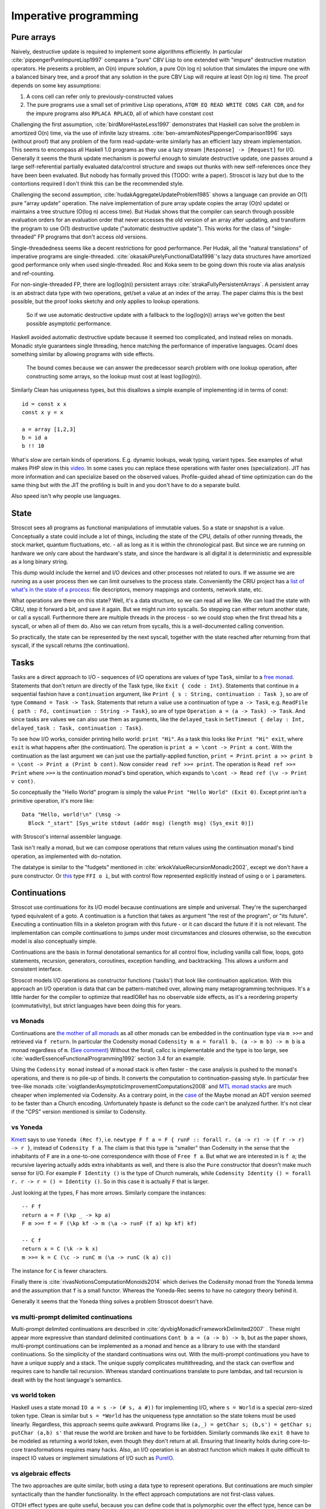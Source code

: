 Imperative programming
######################

Pure arrays
===========

Naively, destructive update is required to implement some algorithms efficiently. In particular :cite:`pippengerPureImpureLisp1997` compares a "pure" CBV Lisp to one extended with "impure" destructive mutation operators. He presents a problem, an O(n) impure solution, a pure O(n log n) solution that simulates the impure one with a balanced binary tree, and a proof that any solution in the pure CBV Lisp will require at least O(n log n) time. The proof depends on some key assumptions:

1. A cons cell can refer only to previously-constructed values
2. The pure programs use a small set of primitive Lisp operations, ``ATOM EQ READ WRITE CONS CAR CDR``, and for the impure programs also ``RPLACA RPLACD``, all of which have constant cost

Challenging the first assumption, :cite:`birdMoreHasteLess1997` demonstrates that Haskell can solve the problem in amortized O(n) time, via the use of infinite lazy streams. :cite:`ben-amramNotesPippengerComparison1996` says (without proof) that any problem of the form read-update-write similarly has an efficient lazy stream implementation. This seems to encompass all Haskell 1.0 programs as they use a lazy stream ``[Response] -> [Request]`` for I/O. Generally it seems the thunk update mechanism is powerful enough to simulate destructive update, one passes around a large self-referential partially evaluated data/control structure and swaps out thunks with new self-references once they have been been evaluated. But nobody has formally proved this (TODO: write a paper). Stroscot is lazy but due to the contortions required I don't think this can be the recommended style.

Challenging the second assumption, :cite:`hudakAggregateUpdateProblem1985` shows a language can provide an O(1) pure "array update" operation. The naive implementation of pure array update copies the array (O(n) update) or maintains a tree structure (O(log n) access time). But Hudak shows that the compiler can search through possible evaluation orders for an evaluation order that never accesses the old version of an array after updating, and transform the program to use O(1) destructive update ("automatic destructive update"). This works for the class of "single-threaded" FP programs that don't access old versions.

Single-threadedness seems like a decent restrictions for good performance. Per Hudak, all the "natural translations" of imperative programs are single-threaded. :cite:`okasakiPurelyFunctionalData1998`'s lazy data structures have amortized good performance only when used single-threaded. Roc and Koka seem to be going down this route via alias analysis and ref-counting.

For non-single-threaded FP, there are log(log(n)) persistent arrays :cite:`strakaFullyPersistentArrays`. A persistent array is an abstract data type with two operations, get/set a value at an index of the array. The paper claims this is the best possible, but the proof looks sketchy and only applies to lookup operations.

 So if we use automatic destructive update with a fallback to the log(log(n)) arrays we've gotten the best possible asymptotic performance.

Haskell avoided automatic destructive update because it seemed too complicated, and instead relies on monads. Monadic style guarantees single threading, hence matching the performance of imperative languages. Ocaml does something similar by allowing programs with side effects.


 The bound comes because we can answer the predecessor search problem with one lookup operation, after constructing some arrays, so the lookup must cost at least log(log(n)).



Similarly Clean has uniqueness types, but this disallows a simple example of implementing id in terms of const:

::

  id = const x x
  const x y = x

  a = array [1,2,3]
  b = id a
  b !! 10

What's slow are certain kinds of operations. E.g. dynamic lookups, weak typing, variant types. See examples of what makes PHP slow in this `video <https://www.youtube.com/watch?v=p5S1K60mhQU>`__. In some cases you can replace these operations with faster ones (specialization). JIT has more information and can specialize based on the observed values. Profile-guided ahead of time optimization can do the same thing but with the JIT the profiling is built in and you don't have to do a separate build.

Also speed isn't why people use languages.

State
=====

Stroscot sees all programs as functional manipulations of immutable values. So a state or snapshot is a value. Conceptually a state could include a lot of things, including the state of the CPU, details of other running threads, the stock market, quantum fluctuations, etc. - all as long as it is within the chronological past. But since we are running on hardware we only care about the hardware's state, and since the hardware is all digital it is deterministic and expressible as a long binary string.

This dump would include the kernel and I/O devices and other processes not related to ours. If we assume we are running as a user process then we can limit ourselves to the process state. Conveniently the CRIU project has a `list of what's in the state of a process <https://criu.org/Images>`__: file descriptors, memory mappings and contents, network state, etc.

What operations are there on this state? Well, it's a data structure, so we can read all we like. We can load the state with CRIU, step it forward a bit, and save it again. But we might run into syscalls. So stepping can either return another state, or call a syscall. Furthermore there are multiple threads in the process - so we could stop when the first thread hits a syscall, or when all of them do. Also we can return from sycalls, this is a well-documented calling convention.

So practically, the state can be represented by the next syscall, together with the state reached after returning from that syscall, if the syscall returns (the continuation).

.. _tasks:

Tasks
=====

Tasks are a direct approach to I/O - sequences of I/O operations are values of type ``Task``, similar to a `free monad <https://www.reddit.com/r/haskell/comments/swffy/why_do_we_not_define_io_as_a_free_monad/>`__. Statements that don't return are directly of the Task type, like ``Exit { code : Int}``. Statements that continue in a sequential fashion have a ``continuation`` argument, like ``Print { s : String, continuation : Task }``, so are of type ``Command = Task -> Task``. Statements that return a value use a continuation of type ``a -> Task``, e.g. ``ReadFile { path : Fd, continuation : String -> Task}``, so are of type ``Operation a = (a -> Task) -> Task``. And since tasks are values we can also use them as arguments, like the ``delayed_task`` in ``SetTimeout { delay : Int, delayed_task : Task, continuation : Task}``.

To see how I/O works, consider printing hello world: ``print "Hi"``. As a task this looks like ``Print "Hi" exit``, where ``exit`` is what happens after (the continuation). The operation is ``print a = \cont -> Print a cont``. With the continuation as the last argument we can just use the partially-applied function, ``print = Print``. ``print a >> print b = \cont -> Print a (Print b cont)``. Now consider ``read ref >>= print``. The operation is ``Read ref >>= Print`` where ``>>=`` is the continuation monad's bind operation, which expands to ``\cont -> Read ref (\v -> Print v cont)``.

So conceptually the "Hello World" program is simply the value ``Print "Hello World" (Exit 0)``. Except print isn't a primitive operation, it's more like:

::

  Data "Hello, world!\n" (\msg ->
    Block "_start" [Sys_write stdout (addr msg) (length msg) (Sys_exit 0)])

with Stroscot's internal assembler language.

Task isn't really a monad, but we can compose operations that return values using the continuation monad's bind operation, as implemented with do-notation.

The datatype is similar to the "fudgets" mentioned in :cite:`erkokValueRecursionMonadic2002`, except we don't have a pure constructor. Or `this <http://comonad.com/reader/2011/free-monads-for-less-3/>`__ type ``FFI o i``, but with control flow represented explicitly instead of using ``o`` or ``i`` parameters.

Continuations
=============

Stroscot use continuations for its I/O model because continuations are simple and universal. They're the supercharged typed equivalent of a goto. A continuation is a function that takes as argument "the rest of the program", or "its future". Executing a continuation fills in a skeleton program with this future - or it can discard the future if it is not relevant. The implementation can compile continuations to jumps under most circumstances and closures otherwise, so the execution model is also conceptually simple.

Continuations are the basis in formal denotational semantics for all control flow, including vanilla call flow, loops, goto statements, recursion, generators, coroutines, exception handling, and backtracking. This allows a uniform and consistent interface.

Stroscot models I/O operations as constructor functions ('tasks') that look like continuation application. With this approach an I/O operation is data that can be pattern-matched over, allowing many metaprogramming techniques. It's a little harder for the compiler to optimize that readIORef has no observable side effects, as it's a reordering property (commutativity), but strict languages have been doing this for years.

vs Monads
---------

Continuations are `the mother of all monads <http://blog.sigfpe.com/2008/12/mother-of-all-monads.html>`__ as all other monads can be embedded in the continuation type via ``m >>=`` and retrieved via ``f return``. In particular the Codensity monad ``Codensity m a = forall b. (a -> m b) -> m b`` is a monad regardless of ``m``. (`See comment <http://blog.sigfpe.com/2008/12/mother-of-all-monads.html#c3279179532869319461>`__) Without the forall, callcc is implementable and the type is too large, see :cite:`wadlerEssenceFunctionalProgramming1992` section 3.4 for an example.

Using the ``Codensity monad`` instead of a monad stack is often faster - the case analysis is pushed to the monad's operations, and there is no pile-up of binds. It converts the computation to continuation-passing style. In particular free tree-like monads :cite:`voigtlanderAsymptoticImprovementComputations2008` and `MTL monad stacks <http://r6.ca/blog/20071028T162529Z.html>`__ are much cheaper when implemented via Codensity. As a contrary point, in the `case <https://www.mail-archive.com/haskell-cafe@haskell.org/msg66512.html>`__ of the Maybe monad an ADT version seemed to be faster than a Church encoding. Unfortunately hpaste is defunct so the code can't be analyzed further. It's not clear if the "CPS" version mentioned is similar to Codensity.

vs Yoneda
---------

`Kmett <http://comonad.com/reader/2011/free-monads-for-less-2/>`__ says to use ``Yoneda (Rec f)``, i.e. ``newtype F f a = F { runF :: forall r. (a -> r) -> (f r -> r) -> r }``, instead of ``Codensity f a``. The claim is that this type is "smaller" than Codensity in the sense that the inhabitants of ``F`` are in a one-to-one correspondence with those of ``Free f a``. But what we are interested in is ``f a``; the recursive layering actually adds extra inhabitants as well, and there is also the ``Pure`` constructor that doesn't make much sense for I/O. For example ``F Identity ()`` is the type of Church numerals, while ``Codensity Identity () = forall r. r -> r = () = Identity ()``. So in this case it is actually ``F`` that is larger.

Just looking at the types, F has more arrows. Similarly compare the instances:

::

  -- F f
  return a = F (\kp _ -> kp a)
  F m >>= f = F (\kp kf -> m (\a -> runF (f a) kp kf) kf)

  -- C f
  return x = C (\k -> k x)
  m >>= k = C (\c -> runC m (\a -> runC (k a) c))

The instance for ``C`` is fewer characters.

Finally there is :cite:`rivasNotionsComputationMonoids2014` which derives the Codensity monad from the Yoneda lemma and the assumption that ``f`` is a small functor. Whereas the Yoneda-Rec seems to have no category theory behind it.

Generally it seems that the Yoneda thing solves a problem Stroscot doesn't have.

vs multi-prompt delimited continuations
---------------------------------------

Multi-prompt delimited continuations are described in :cite:`dyvbigMonadicFrameworkDelimited2007` . These might appear more expressive than standard delimited continuations ``Cont b a = (a -> b) -> b``, but as the paper shows, multi-prompt continuations can be implemented as a monad and hence as a library to use with the standard continuations. So the simplicity of the standard continuations wins out. With the multi-prompt continuations you have to have a unique supply and a stack. The unique supply complicates multithreading, and the stack can overflow and requires care to handle tail recursion. Whereas standard continuations translate to pure lambdas, and tail recursion is dealt with by the host language's semantics.

vs world token
--------------

Haskell uses a state monad ``IO a = s -> (# s, a #))`` for implementing I/O, where ``s = World`` is a special zero-sized token type. Clean is similar but ``s = *World`` has the uniqueness type annotation so the state tokens must be used linearly. Regardless, this approach seems quite awkward. Programs like ``(a,_) = getChar s; (b,s') = getChar s; putChar (a,b) s'`` that reuse the world are broken and have to be forbidden. Similarly commands like ``exit 0`` have to be modeled as returning a world token, even though they don't return at all. Ensuring that linearity holds during core-to-core transformations requires many hacks. Also, an I/O operation is an abstract function which makes it quite difficult to inspect IO values or implement simulations of I/O such as `PureIO <https://hackage.haskell.org/package/pure-io-0.2.1/docs/PureIO.html>`__.

vs algebraic effects
--------------------

The two approaches are quite similar, both using a data type to represent operations. But continuations are much simpler syntactically than the handler functionality. In the effect approach computations are not first-class values.

OTOH effect types are quite useful, because you can define code that is polymorphic over the effect type, hence can be used as both pure and impure code. They use a monadic translation, I think with the lazy identity monad you can recover lazy pure code.

vs Call by push value
---------------------

CBPV has "values" and "computations". The original presentation has these as separate categories, but :cite:`eggerEnrichedEffectCalculus2014` presents an alternative calculus EC+ where every computation type is also a value type. There is exactly one primitive that sequences computation, ``M to x. N``, which acts like the monadic bind ``M >>= \x -> N``, and similarly there is ``return``. And the evaluation is CBV. So stripping away the thunk stuff it seems to be a disguised version of monads. And the thunk stuff is a rather fragile way to implement CBN - it doesn't generalize to call by need. :cite:`mcdermottExtendedCallbyPushValueReasoning2019` And then there is jump-with-argument (JWA) which uses continuations and is equivalent to CBPV.

vs Applicative
--------------

All uses of Applicative can be rewritten using the laws to be of the form ``pure f <*> a <*> b ... <*> d`` (where ``<*>`` is left associative), hence all uses can be rewritten to the idiom bracket syntax. And the idiom bracket syntax ``([ f a b c ])`` can always be replaced with variadic function syntax, ``apply_thing f a b c``. So variadic functions are sufficient.

Applicative can also be represented typeclass-free as functions using their Cayley representation and the Yoneda lemma, see :cite:`rivasNotionsComputationMonoids2014` and `this email <https://fa.haskell.narkive.com/hUgYjfKJ/haskell-cafe-the-mother-of-all-functors-monads-categories#post3>`__.

::

  Rep f v = forall a. f a -> f (b,a)
  Yoneda f a = forall b. (a -> b) -> f b
  Applicative f a = Rep (Yoneda f) a
  pure : a -> Applicative f a
  (<*>) : Applicative f (a -> b) -> Applicative f a -> Applicative f b

  lift : (pure : a -> f a) -> ((<*>) : forall b. f (a -> b) -> f a -> f b) -> f a -> Applicative f a
  lower : Applicative f a -> f a

So every function ``Applicative f => f a -> f b -> ...`` can be replaced with ``Applicative f a -> Applicative f b -> ...`` - the normalization enabled by Cayley and Yoneda means you don't have to worry about instance coherency.

vs Async
--------

In JavaScript

::

  async function foo() {
    v = await f
    return g(v)
  }

translates to

::

  function foo() {
    return f().then(v => { return g(v) })
  }

The ``then`` operation is basically monadic bind, so this is another form of monad syntax. There are `inconsistencies <https://buzzdecafe.github.io/2018/04/10/no-promises-are-not-monads>`__ with the Monad laws due to Promise flattening, which are enshrined in the spec and `unfixable <https://github.com/promises-aplus/promises-spec/issues/94>`__ without creating a wrapper API. But ignoring those, the Promise type is something like ``Promise err a = Fulfilled a | Rejected err | Pending ({ resolve : a -> IO (), reject : err -> IO ()} -> IO ())`` which focusing on ``Pending`` is a double-barrelled CPS monad ``EitherT err (Cont (IO ())) a``.

The issue is the syntactic burden: marking core library calls with "await" and the whole call chain with "async" is tedious. It's better to make the async behavior automatic.

"Unsafe" I/O
============

Haskell also has ``runST`` and ``unsafePerformIO`` that allow turning impure computation into pure computations. These can still be implemented as special functions. ``runST`` scrutinizes its computation for impure behavior such as printing or returning allocated references, while ``unsafePerformIO`` does not and exposes the internal evaluation order.

If one wants to understand the evaluation order or is dealing with commutative operations, these functions are quite useful, e.g. Debug.Trace.trace looks like a non-I/O function but actually outputs something on the console, and allocation can be done in any order.

Concurrency
===========

The general idea with concurrency is there are multiple threads of execution, each thread composed of (imperative) operations, and the combination of various operations may have various semantics. Normally we run in an OS thread and use a combination of hardware and OS operations. Working in the cloud, we still run in an OS thread, but the operations use the networking stack. In an embedded environment each thread is bound to a core.
We only get the possibility of deadlock when we use blocking operations. With wait-free / atomic operations we never need to block.

The smallest examples runtimewise just have memory access. For example this program SB: :cite:`sewellX86TSORigorousUsable2010`

::

  x = mem 0
  u = mem 0
  A = mem 0
  B = mem 0
  t1 = fork {A := 1; x := !(read B) }
  t2 = fork {B := 1; u := !(read A) }
  join (t1, t2)
  print (!(read x), !(read u))

Here the threads are provided by the C stdlib's pthreads, and the operations are hardware load/store instructions.
This program has a race condition - the outcome may be ``(1,1)``, ``(1,0)``, or ``(0,1)`` under sequential consistency. But under the relaxed memory model used by X86 (Total Store Order or TSO) ``(0,0)`` is also possible. But under any model values other than 0 or 1 are not possible.

Another example is independent reads of independent writes (IRIW):

::

  {a = X; b = Y}
  {X := 1}
  {Y := 1}
  {c = Y; d = X}

Here the initial state is ``(X,Y)=(0,0)``, and the final state can be ``(a,b,c,d)=(1,0,1,0)`` under POWER. But both ARMv8 and x86 forbid this outcome.

Simulation
==========

On a low level, race conditions are fine and an expected part of concurrent programming. No undefined behavior here. But on a program level Stroscot simulates the program's (concurrent) execution, and will give a warning if it's not consistent.
The program is required to have the same result regardless of the order the tasks are run. This is checked by the verification system. Basically the simulation maintains a list of each thread and its top-level Task value. Each loop iteration takes some arbitrary non-zero number of arbitrarily-chosen tasks and runs their operations in parallel. The tasks operate on a shared state, so the semantics of satisfying the requests in parallel must be defined. We want to error when things clearly conflict.

Samples:

* Variable: Two writes with different values conflict. But if only one task writes the variable or all writes are equal then no conflict.
* Mutex: Two acquires, mutex available, a winner is nondeterministically chosen to be scheduled. The loser is blocked on the mutex or scheduled in a failure branch if it was try_acquire. No mutex available, block.
* Append-style file writing: Conflicts if same file descriptor
* Exiting: conflicts with anything but an identical exit (clean exit requirement), or else no conflicts

Etc. It's a bit lengthy to simulate the entire task interface, but operations change infrequently, so it should be maintainable.

Acquiring a lock blocks until the lock is released. This introduces the problems of deadlock and starvation, which can be detected as the absence of progressing execution orders.

All of these generate happens-before relationships on the various operations. We could track this with vector clocks, IDK why - the posets are easier to reason about directly.

The verification system handles the nondeterminism somehow, check out papers on concurrency verification. The behavior of the OS scheduler is complicated and hard to abstract. The Linux scheduler might take an unreasonably long time to schedule you again even if every other thread is sleeping or calls yield(), handling other processes.

the relaxed-consistency model allows implementing private memory that is then mapped back to shared on synchronization


Parallelism
===========

Parallelism - the root is "parallel" or "happening at the same time". But with `relativity <https://en.wikipedia.org/wiki/Relativity_of_simultaneity>`__, simultaneity is not absolute. We instead consider `causal structure <https://en.wikipedia.org/wiki/Causal_structure>`__ - event separation can be timelike or spacelike. Timelike separation communicates information from past to future, while no dependency is possible with spacelike separation. Hence we define an execution as a directed graph of information flow, where a node is a value and an edge is read "can casually influence" (we could also use the reverse "reads data from"). Assuming no time travel the graph is acyclic and its transitive closure forms a partial order or poset. Then things happen "in parallel" if neither causally influences the other.

For example, `multiplying <https://en.wikipedia.org/wiki/Matrix_multiplication_algorithm#Parallel_and_distributed_algorithms>`__ two 2x2 matrices:

.. image:: /_static/matrix-multiply.svg

The multiplications all happen in parallel and the additions in parallel.

There's no explicit syntax for parallelism - pure computations have inherent parallelism. Writing it out looks like:

::

  multiply a b =
    (m,n) = dim a
    (n' | n == n',o) = dim b
    for [1..m] $ \i ->
      for [1..o] $ \j ->
        sum [ (a !! (i,k)) * (b !! (k,j)) | k <- [1 .. n] ]

``for`` and ``sum`` can evaluate arguments in parallel. More complicated is allowing functions, for example ``foldMap f g (x:xs) = g (f x) (foldMap f g xs)`` generates a DAG of f's and g's if the list spine is known. Even with general recursion it should still be possible to identify data dependencies and assign DAG cells to temporary values in some fashion. Conditionals are a little hard to schedule because you have to make sure both sides can be speculated or discard the untaken branch promptly.

Stroscot schedules the instructions to maximize instruction-level parallelism, where appropriate. This takes advantage of the design of modern CPUs, where there are multiple "ports" and each port can execute an instruction simultaneously.

With large (>1000 width) matrices we might want to multiply sub-matrices on multiple threads (cores). That requires concurrency, so is handled by writing the synchronization operations explicitly.  Stroscot doesn't parallelize on the thread level by default because automatically spawning threads would be surprising, and the choice of thread/scheduler/performance model (OpenMP, OS thread, green thread) influences what granularity to split up the computation at.

But still, for complex data science computations we might want automatic parallelization that takes advantage of multicore hardware. So we can provide a DSL function ``parallelize`` to automatically rewrite pure computations to concurrent ones, implementing the "small on single thread, big splits into small" operations on top of fork/join model and taking the thread / task queue implementation as a parameter. Doug Lea's work stealing task queues can be very efficient given the correct task granularity.

Haskell's "par" is interesting, but too fine-grained to be efficient. You have to manually add in a depth threshold and manually optimize it. It's just as clear to use explicit fork/join operations, and indeed the ``rpar/rpar/rseq/rseq`` pattern proposed in `the Parallel Haskell book <https://www.oreilly.com/library/view/parallel-and-concurrent/9781449335939/ch02.html>`__ is just fork/join with different naming.

As far as the actual task granularity, Cliff Click says the break-even point is somewhere around the middle of the microsecond range, thousands of cycles / machine code instructions. Below that the overhead for forking the task exceeds the speedup from parallelism, but above you can make useful progress in another thread.

OS Model
========

An application consists of one or more processes. A process, in the simplest terms, is an executing program.

A job object allows groups of processes to be managed as a unit. Job objects are namable, securable, sharable objects that control attributes of the processes associated with them. Operations performed on the job object affect all processes associated with the job object.

One or more threads run in the context of the process. A thread is the basic unit to which the operating system allocates processor time. A thread can execute any part of the process code, including parts currently being executed by another thread.

Windows has a special thread type "UMS thread" which has more application control. An application can switch between UMS threads in user mode without involving the system scheduler and regain control of the processor if a UMS thread blocks in the kernel. Each UMS thread has its own thread context. The ability to switch between threads in user mode makes UMS more efficient than thread pools for short-duration work items that require few system calls.

A fiber (green thread, virtual thread, goroutine) consists of a stack, saved registers, and fiber local storage. A fiber runs in the context of a thread and shares the thread context with other fibers. Fiber switching is fewer OS calls than a full thread context switch. When fibers are integrated into the runtime they can be more memory efficient than threads. Per Microsoft, fibers in C do not provide many advantages over threads.

